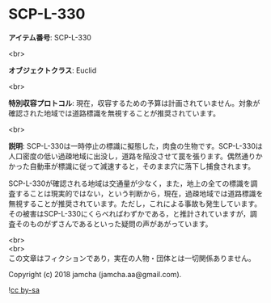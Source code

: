 #+OPTIONS: toc:nil
#+OPTIONS: \n:t

* SCP-L-330

  *アイテム番号*: SCP-L-330

  <br>

  *オブジェクトクラス*: Euclid

  <br>

  *特別収容プロトコル*: 現在，収容するための予算は計画されていません。対象が確認された地域では道路標識を無視することが推奨されています。

  <br>

  *説明*: SCP-L-330は一時停止の標識に擬態した，肉食の生物です。SCP-L-330は人口密度の低い過疎地域に出没し，道路を陥没させて罠を張ります。偶然通りかかった自動車が標識に従って減速すると，そのまま穴に落下し捕食されます。

  SCP-L-330が確認される地域は交通量が少なく，また，地上の全ての標識を調査することは現実的ではない，という判断から，現在，過疎地域では道路標識を無視することが推奨されています。ただし，これによる事故も発生しています。その被害はSCP-L-330にくらべればわずかである，と推計されていますが，調査そのものがずさんであるといった疑問の声があがっています。

  <br>
  <br>
  この文章はフィクションであり，実在の人物・団体とは一切関係ありません。

  Copyright (c) 2018 jamcha (jamcha.aa@gmail.com).

  ![[https://i.creativecommons.org/l/by-sa/4.0/88x31.png][cc by-sa]]
